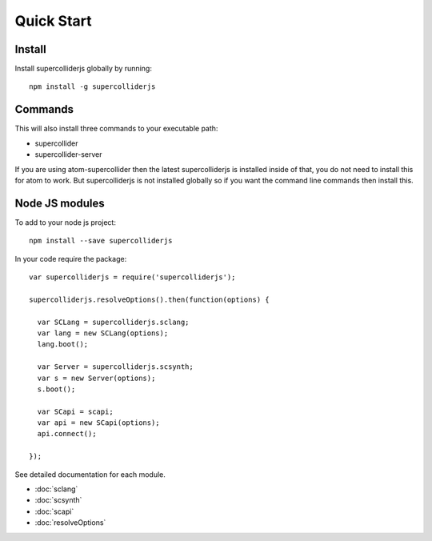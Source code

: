Quick Start
===========

Install
-------

Install supercolliderjs globally by running::

    npm install -g supercolliderjs


Commands
--------

This will also install three commands to your executable path:

- supercollider
- supercollider-server


If you are using atom-supercollider then the latest supercolliderjs is installed inside of that, you do not need to install this for atom to work. But supercolliderjs is not installed globally so if you want the command line commands then install this.



Node JS modules
---------------

To add to your node js project::

    npm install --save supercolliderjs

In your code require the package::

  var supercolliderjs = require('supercolliderjs');

  supercolliderjs.resolveOptions().then(function(options) {

    var SCLang = supercolliderjs.sclang;
    var lang = new SCLang(options);
    lang.boot();

    var Server = supercolliderjs.scsynth;
    var s = new Server(options);
    s.boot();

    var SCapi = scapi;
    var api = new SCapi(options);
    api.connect();

  });

See detailed documentation for each module.

- :doc:`sclang`
- :doc:`scsynth`
- :doc:`scapi`
- :doc:`resolveOptions`
